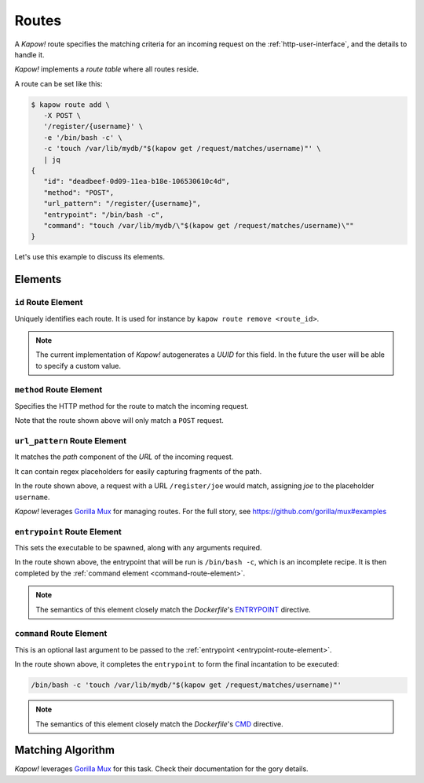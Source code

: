 .. _routes:

Routes
======

A *Kapow!* route specifies the matching criteria for an incoming request on
the :ref:`http-user-interface`, and the details to handle it.

*Kapow!* implements a *route table* where all routes reside.

A route can be set like this:

.. code-block:: console

   $ kapow route add \
      -X POST \
      '/register/{username}' \
      -e '/bin/bash -c' \
      -c 'touch /var/lib/mydb/"$(kapow get /request/matches/username)"' \
      | jq
   {
      "id": "deadbeef-0d09-11ea-b18e-106530610c4d",
      "method": "POST",
      "url_pattern": "/register/{username}",
      "entrypoint": "/bin/bash -c",
      "command": "touch /var/lib/mydb/\"$(kapow get /request/matches/username)\""
   }

Let's use this example to discuss its elements.


Elements
--------

``id`` Route Element
~~~~~~~~~~~~~~~~~~~~

Uniquely identifies each route. It is used for instance by ``kapow route remove
<route_id>``.

.. note::

   The current implementation of *Kapow!* autogenerates a `UUID` for this field.
   In the future the user will be able to specify a custom value.


``method`` Route Element
~~~~~~~~~~~~~~~~~~~~~~~~

Specifies the HTTP method for the route to match the incoming request.

Note that the route shown above will only match a ``POST`` request.


``url_pattern`` Route Element
~~~~~~~~~~~~~~~~~~~~~~~~~~~~~

It matches the `path` component of the `URL` of the incoming request.

It can contain regex placeholders for easily capturing fragments of the path.

In the route shown above, a request with a URL ``/register/joe`` would match,
assigning `joe` to the placeholder ``username``.

*Kapow!* leverages `Gorilla Mux`_ for managing routes.  For the full story, see
https://github.com/gorilla/mux#examples


.. _entrypoint-route-element:

``entrypoint`` Route Element
~~~~~~~~~~~~~~~~~~~~~~~~~~~~

This sets the executable to be spawned, along with any arguments required.

In the route shown above, the entrypoint that will be run is ``/bin/bash -c``,
which is an incomplete recipe.  It is then completed by the :ref:`command
element <command-route-element>`.

.. note::

   The semantics of this element closely match the `Dockerfile`'s `ENTRYPOINT`_
   directive.


.. _command-route-element:

``command`` Route Element
~~~~~~~~~~~~~~~~~~~~~~~~~

This is an optional last argument to be passed to the
:ref:`entrypoint <entrypoint-route-element>`.

In the route shown above, it completes the ``entrypoint`` to form the final
incantation to be executed:

.. todo::

   link to entrypoint above

.. code-block:: bash

   /bin/bash -c 'touch /var/lib/mydb/"$(kapow get /request/matches/username)"'

.. note::

   The semantics of this element closely match the `Dockerfile`'s `CMD`_
   directive.


Matching Algorithm
------------------

*Kapow!* leverages `Gorilla Mux`_ for this task.  Check their documentation for
the gory details.


.. _ENTRYPOINT: https://docs.docker.com/engine/reference/builder/#entrypoint
.. _CMD: https://docs.docker.com/engine/reference/builder/#cmd
.. _Gorilla Mux: https://www.gorillatoolkit.org/pkg/mux

